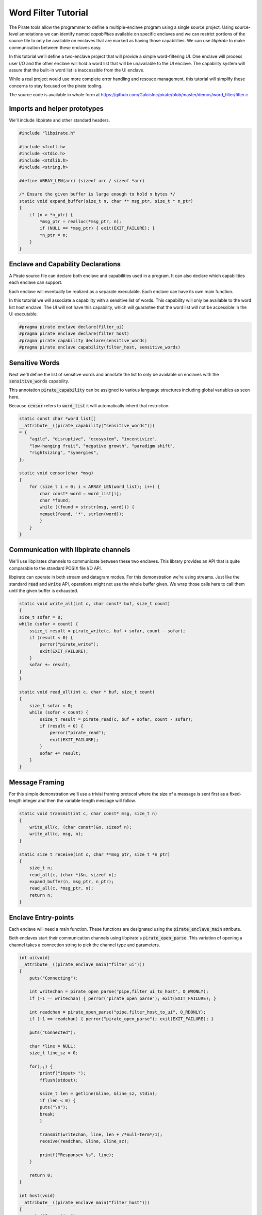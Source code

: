 Word Filter Tutorial
=======================

The Pirate tools allow the programmer to define a multiple-enclave program using a single source project. Using source-level annotations we can identify named *capabilities* available on specific enclaves and we can restrict portions of the source file to only be available on enclaves that are marked as having those capabilities. We can use *libpirate* to make communication between these enclaves easy.

In this tutorial we'll define a two-enclave project that will provide a simple word-filtering UI. One enclave will process user I/O and the other enclave will hold a word list that will be unavailable to the UI enclave. The capability system will assure that the built-in word list is inaccessible from the UI enclave.

While a real project would use more complete error handling and resouce management, this tutorial will simplify these concerns to stay focused on the pirate tooling.

The source code is available in whole form at https://github.com/GaloisInc/pirate/blob/master/demos/word_filter/filter.c

Imports and helper prototypes
-----------------------------

We'll include libpirate and other standard headers.

.. code-block:: c

    #include "libpirate.h"

    #include <fcntl.h>
    #include <stdio.h>
    #include <stdlib.h>
    #include <string.h>

    #define ARRAY_LEN(arr) (sizeof arr / sizeof *arr)

    /* Ensure the given buffer is large enough to hold n bytes */
    static void expand_buffer(size_t n, char ** msg_ptr, size_t * n_ptr)
    {
        if (n > *n_ptr) {
            *msg_ptr = realloc(*msg_ptr, n);
            if (NULL == *msg_ptr) { exit(EXIT_FAILURE); }
            *n_ptr = n;
        }
    }

Enclave and Capability Declarations
-----------------------------------

A Pirate source file can declare both enclave and capabilities used in a program. It can also declare which capabilities each enclave can support.

Each enclave will eventually be realized as a separate executable. Each enclave can have its own main function.

In this tutorial we will associate a capability with a sensitive list of words. This capability will only be available to the word list host enclave. The UI will not have this capability, which will guarantee that the word list will not be accessible in the UI executable.

.. code-block:: c

    #pragma pirate enclave declare(filter_ui)
    #pragma pirate enclave declare(filter_host)
    #pragma pirate capability declare(sensitive_words)
    #pragma pirate enclave capability(filter_host, sensitive_words)

Sensitive Words
---------------

Next we'll define the list of sensitive words and annotate the list to only be available on enclaves with the :code:`sensitive_words` capability.

This annotation :code:`pirate_capability` can be assigned to various language structures including global variables as seen here.

Because :code:`censor` refers to :code:`word_list` it will automatically inherit that restriction.

.. code-block:: c

    static const char *word_list[]
    __attribute__((pirate_capability("sensitive_words")))
    = {
        "agile", "disruptive", "ecosystem", "incentivize",
        "low-hanging fruit", "negative growth", "paradigm shift",
        "rightsizing", "synergies",
    };

    static void censor(char *msg)
    {
        for (size_t i = 0; i < ARRAY_LEN(word_list); i++) {
            char const* word = word_list[i];
            char *found;
            while ((found = strstr(msg, word))) {
            memset(found, '*', strlen(word));
            }
        }
    }

Communication with libpirate channels
-------------------------------------

We'll use libpirates channels to communicate between these two enclaves. This library provides an API that is quite comparable to the standard POSIX file I/O API.

libpirate can operate in both stream and datagram modes. For this demonstration we're using streams. Just like the standard :code:`read` and :code:`write` API, operations might not use the whole buffer given. We wrap those calls here to call them until the given buffer is exhausted.

.. code-block:: c

    static void write_all(int c, char const* buf, size_t count)
    {
    size_t sofar = 0;
    while (sofar < count) {
        ssize_t result = pirate_write(c, buf + sofar, count - sofar);
        if (result < 0) {
            perror("pirate_write");
            exit(EXIT_FAILURE);
        }
        sofar += result;
    }
    }

    static void read_all(int c, char * buf, size_t count)
    {
        size_t sofar = 0;
        while (sofar < count) {
            ssize_t result = pirate_read(c, buf + sofar, count - sofar);
            if (result < 0) {
                perror("pirate_read");
                exit(EXIT_FAILURE);
            }
            sofar += result;
        }
    }

Message Framing
---------------

For this simple demonstration we'll use a trivial framing protocol where the size of a message is sent first as a fixed-length integer and then the variable-length message will follow.

.. code-block:: c

    static void transmit(int c, char const* msg, size_t n)
    {
        write_all(c, (char const*)&n, sizeof n);
        write_all(c, msg, n);
    }

    static size_t receive(int c, char **msg_ptr, size_t *n_ptr)
    {
        size_t n;
        read_all(c, (char *)&n, sizeof n);
        expand_buffer(n, msg_ptr, n_ptr);
        read_all(c, *msg_ptr, n);
        return n;
    }

Enclave Entry-points
--------------------

Each enclave will need a main function. These functions are designated using the :code:`pirate_enclave_main` attribute.

Both enclaves start their communication channels using libpirate's :code:`pirate_open_parse`. This variation of opening a channel takes a connection string to pick the channel type and parameters.

.. code-block:: c

    int ui(void)
    __attribute__((pirate_enclave_main("filter_ui")))
    {
        puts("Connecting");

        int writechan = pirate_open_parse("pipe,filter_ui_to_host", O_WRONLY);
        if (-1 == writechan) { perror("pirate_open_parse"); exit(EXIT_FAILURE); }

        int readchan = pirate_open_parse("pipe,filter_host_to_ui", O_RDONLY);
        if (-1 == readchan) { perror("pirate_open_parse"); exit(EXIT_FAILURE); }

        puts("Connected");

        char *line = NULL;
        size_t line_sz = 0;

        for(;;) {
            printf("Input> ");
            fflush(stdout);

            ssize_t len = getline(&line, &line_sz, stdin);
            if (len < 0) {
            puts("\n");
            break;
            }

            transmit(writechan, line, len + /*null-term*/1);
            receive(readchan, &line, &line_sz);

            printf("Response> %s", line);
        }

        return 0;
    }

    int host(void)
    __attribute__((pirate_enclave_main("filter_host")))
    {
        puts("Connecting");

        int readchan = pirate_open_parse("pipe,filter_ui_to_host", O_RDONLY);
        if (-1 == readchan) { perror("pirate_open_parse"); exit(EXIT_FAILURE); }

        int writechan = pirate_open_parse("pipe,filter_host_to_ui", O_WRONLY);
        if (-1 == writechan) { perror("pirate_open_parse"); exit(EXIT_FAILURE); }

        puts("Connected");

        char *line = NULL;
        size_t line_sz = 0;

        for (;;) {
            size_t len = receive(readchan, &line, &line_sz);
            printf("Got> %s", line);
            censor(line);
            transmit(writechan, line, len);
            printf("Sent> %s", line);
        }

        return 0;
    }

